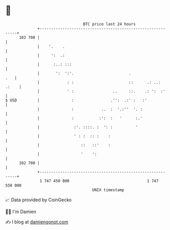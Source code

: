 * 👋

#+begin_example
                                     BTC price last 24 hours                    
                 +------------------------------------------------------------+ 
         103 700 |                                                            | 
                 |    '.    .                                                 | 
                 |     ':  .:                                                 | 
                 |      :..: :::                                              | 
                 |       ':  ':'.                        .                .   | 
                 |            : :                        ::      .: ..: .:    | 
                 |            ' :                 ..     ::.    .: ':  :'     | 
   $ USD         |              :                .'':  .:' :   :'             | 
                 |              :            ..  :  '.:''  '. :               | 
                 |              :           :':  :   '      :.'               | 
                 |               :'. ::::. :  ': :          '                 | 
                 |               ' : :  :: :    :                             | 
                 |                  ::   ::'    :                             | 
                 |                  '    ':                                   | 
         102 700 |                                                            | 
                 +------------------------------------------------------------+ 
                  1 747 450 000                                  1 747 550 000  
                                         UNIX timestamp                         
#+end_example
📈 Data provided by CoinGecko

🧑‍💻 I'm Damien

✍️ I blog at [[https://www.damiengonot.com][damiengonot.com]]
